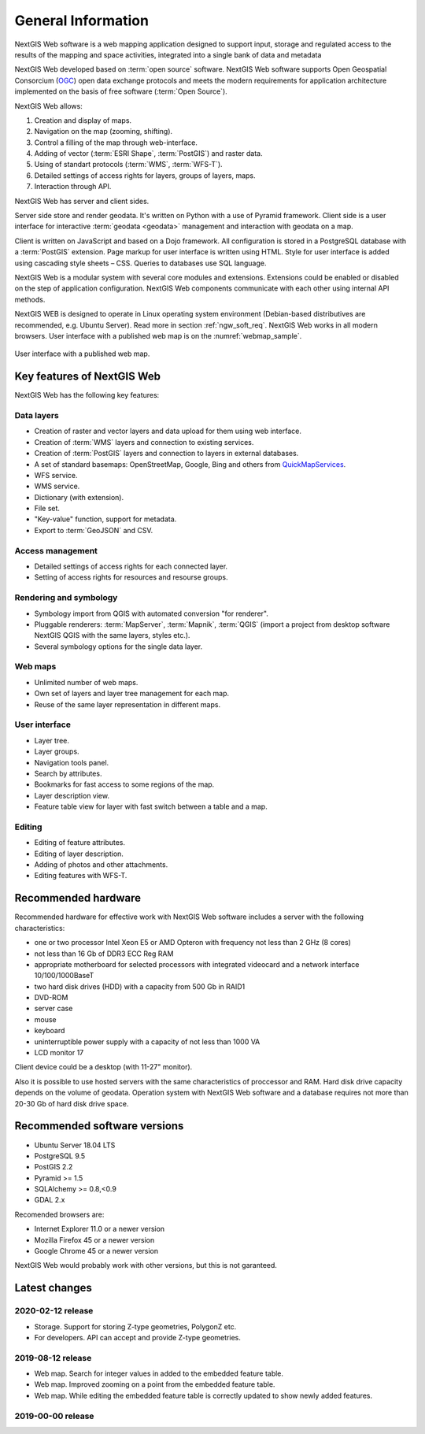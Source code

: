 .. sectionauthor:: Artem Svetlov <artem.svetlov@nextgis.ru>

.. _ngw_general:

General Information
====================

NextGIS Web software is a web mapping application designed to support input, 
storage and regulated access to the results of the mapping and space activities,
integrated into a single bank of data and metadata 

NextGIS Web developed based on :term:`open source` software. NextGIS Web software supports Open Geospatial Consorcium 
(`OGC <http://www.opengeospatial.org/>`_) open data exchange protocols and meets the modern requirements for application architecture implemented on the basis of free software (:term:`Open Source`).

NextGIS Web allows:

1. Creation and display of maps.
2. Navigation on the map (zooming, shifting).
3. Control a filling of the map through web-interface.
4. Adding of vector (:term:`ESRI Shape`, :term:`PostGIS`) and raster data.
5. Using of standart protocols (:term:`WMS`, :term:`WFS-T`).
6. Detailed settings of access rights for layers, groups of layers, maps.
7. Interaction through API.

NextGIS Web has server and client sides. 

Server side store and render geodata. It's written on Python with a use of Pyramid framework. Client side is a user interface for interactive :term:`geodata <geodata>` management and interaction with geodata on a map. 

Client is written on JavaScript and based on a Dojo framework. All configuration is stored in a PostgreSQL database with a :term:`PostGIS` extension. Page markup for user interface is written using HTML. Style for user interface is added using cascading style sheets – CSS. Queries to databases use SQL language.

NextGIS Web is a modular system with several core modules and extensions. Extensions could be enabled or disabled on the step of application configuration. NextGIS Web components communicate with each other using internal API methods.

NextGIS WEB is designed to operate in Linux operating system environment (Debian-based distributives are recommended, e.g. Ubuntu Server). Read more in section :ref:`ngw_soft_req`. NextGIS Web works in all modern browsers.
User interface with a published web map is on the :numref:`webmap_sample`.

.. figure:: _static/webmap_sample2_eng.png
   :name: webmap_sample
   :align: center
   :width: 16cm
   
   User interface with a published web map. 

.. _ngw_keyfeatures:

Key features of NextGIS Web
--------------------------------

NextGIS Web has the following key features:
    
Data layers 
~~~~~~~~~~~

* Creation of raster and vector layers and data upload for them using web interface. 
* Creation of :term:`WMS` layers and connection to existing services. 
* Creation of :term:`PostGIS` layers and connection to layers in external databases. 
* A set of standard basemaps: OpenStreetMap, Google, Bing and others from `QuickMapServices <https://qms.nextgis.com/>`_. 
* WFS service.
* WMS service.
* Dictionary (with extension). 
* File set.
* "Key-value" function, support for metadata.
* Export to :term:`GeoJSON` and CSV.

Access management 
~~~~~~~~~~~~~~~~~~~

* Detailed settings of access rights for each connected layer.
* Setting of access rights for resources and resourse groups.

Rendering and symbology 
~~~~~~~~~~~~~~~~~~~~~~~~

* Symbology import from QGIS with automated conversion "for renderer". 
* Pluggable renderers: :term:`MapServer`, :term:`Mapnik`, :term:`QGIS` (import a project from desktop software 
  NextGIS QGIS with the same layers, styles etc.). 
* Several symbology options for the single data layer. 

Web maps 
~~~~~~~~~
 
* Unlimited number of web maps. 
* Own set of layers and layer tree management for each map. 
* Reuse of the same layer representation in different maps. 

User interface 
~~~~~~~~~~~~~~~~~~~~~~

* Layer tree. 
* Layer groups. 
* Navigation tools panel. 
* Search by attributes. 
* Bookmarks for fast access to some regions of the map. 
* Layer description view. 
* Feature table view for layer with fast switch between a table and a map. 

Editing 
~~~~~~~~~~~~~~

* Editing of feature attributes.
* Editing of layer description. 
* Adding of photos and other  attachments. 
* Editing features with WFS-T.

.. _ngw_sys_req:
    
Recommended hardware
-------------------------------

Recommended hardware for effective work with NextGIS Web software includes a server with the following characteristics:

* one or two processor  Intel Xeon E5 or AMD Opteron with frequency not  
  less than 2 GHz (8 cores)
* not less than 16 Gb of DDR3 ECC Reg RAM
* appropriate motherboard for selected processors with integrated 
  videocard and a network interface 10/100/1000BaseT
* two hard disk drives (HDD) with a capacity from 500 Gb in RAID1
* DVD-ROM
* server case
* mouse
* keyboard
* uninterruptible power supply with a capacity of not less than 1000 VA
* LCD monitor 17

Client device could be a desktop (with 11-27" monitor).

Also it is possible to use hosted servers with the same characteristics of proccessor and RAM. Hard disk drive capacity depends on the volume of geodata. 
Operation system with NextGIS Web software and a database requires not more than 20-30 Gb of hard disk drive space.


.. _ngw_soft_req:
    
Recommended software versions
-----------------------------

* Ubuntu Server 18.04 LTS
* PostgreSQL 9.5
* PostGIS 2.2
* Pyramid >= 1.5
* SQLAlchemy >= 0.8,<0.9
* GDAL 2.x

Recomended browsers are:

* Internet Explorer 11.0 or a newer version
* Mozilla Firefox 45 or a newer version
* Google Chrome 45 or a newer version

.. warning::

NextGIS Web would probably work with other versions, but this is not garanteed.

Latest changes
----------------

2020-02-12 release
~~~~~~~~~~~~~~~~~~~
* Storage. Support for storing Z-type geometries, PolygonZ etc.
* For developers. API can accept and provide Z-type geometries.

2019-08-12 release
~~~~~~~~~~~~~~~~~~

* Web map. Search for integer values in added to the embedded feature table.
* Web map. Improved zooming on a point from the embedded feature table.
* Web map. While editing the embedded feature table is correctly updated to show newly added features.

2019-00-00 release
~~~~~~~~~~~~~~~~~~
